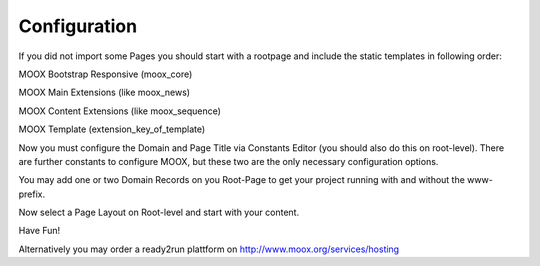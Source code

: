 ﻿

.. ==================================================
.. FOR YOUR INFORMATION
.. --------------------------------------------------
.. -*- coding: utf-8 -*- with BOM.

.. ==================================================
.. DEFINE SOME TEXTROLES
.. --------------------------------------------------
.. role::   underline
.. role::   typoscript(code)
.. role::   ts(typoscript)
   :class:  typoscript
.. role::   php(code)


Configuration
-------------

If you did not import some Pages you should start with a rootpage and
include the static templates in following order:

MOOX Bootstrap Responsive (moox\_core)

MOOX Main Extensions (like moox\_news)

MOOX Content Extensions (like moox\_sequence)

MOOX Template (extension\_key\_of\_template)

Now you must configure the Domain and Page Title via Constants Editor
(you should also do this on root-level). There are further constants
to configure MOOX, but these two are the only necessary configuration
options.

You may add one or two Domain Records on you Root-Page to get your
project running with and without the www-prefix.

Now select a Page Layout on Root-level and start with your content.

Have Fun!

Alternatively you may order a ready2run plattform on
`http://www.moox.org/services/hosting
<http://www.moox.org/services/hosting>`_


